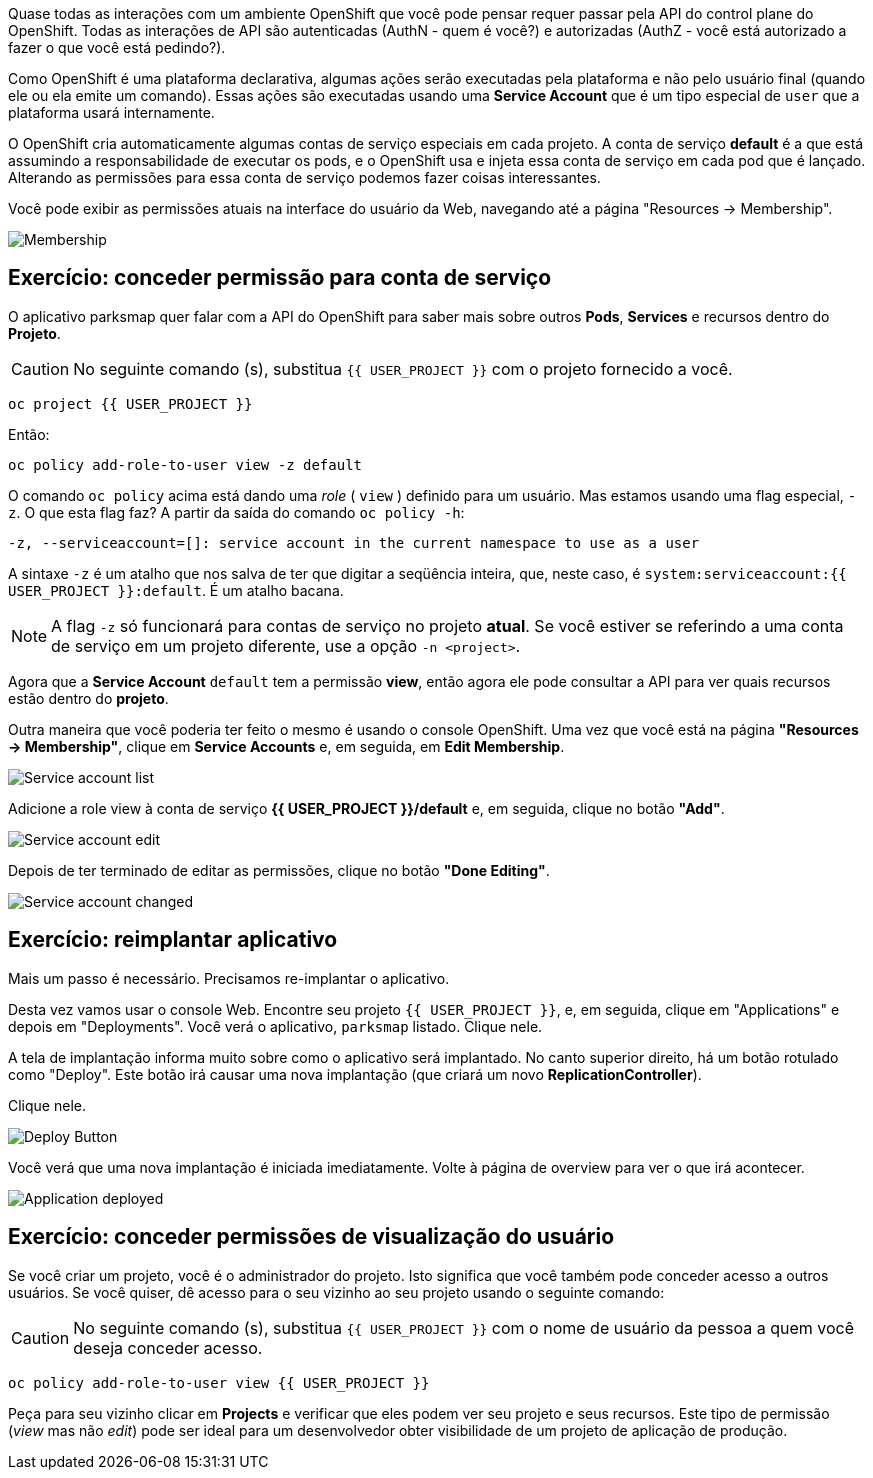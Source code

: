 Quase todas as interações com um ambiente OpenShift que você pode pensar
requer passar pela API do control plane do OpenShift. Todas as interações de API são autenticadas (AuthN - quem é você?) e autorizadas (AuthZ - você está autorizado a fazer o que você está pedindo?).

Como OpenShift é uma plataforma declarativa, algumas ações serão executadas pela plataforma e não pelo usuário final (quando ele ou ela emite um comando). Essas ações são executadas usando uma *Service Account* que é um tipo especial de `user` que a plataforma usará internamente.

O OpenShift cria automaticamente algumas contas de serviço especiais em cada projeto.
A conta de serviço **default** é a que está assumindo a responsabilidade de executar os pods, e o OpenShift usa e injeta essa conta de serviço em
cada pod que é lançado. Alterando as permissões para essa conta de serviço podemos fazer coisas interessantes.

Você pode exibir as permissões atuais na interface do usuário da Web, navegando até a página "Resources -> Membership".

image::parksmap-permissions-membership.png[Membership]

== Exercício: conceder permissão para conta de serviço
O aplicativo parksmap quer falar com a API do OpenShift para saber mais sobre outros
*Pods*, *Services* e recursos dentro do *Projeto*.

CAUTION: No seguinte comando (s), substitua `{{ USER_PROJECT }}` com o projeto fornecido a você.

[source,bash,role=copypaste]
----
oc project {{ USER_PROJECT }}
----

Então:

[source,bash,role=copypaste]
----
oc policy add-role-to-user view -z default
----

O comando `oc policy` acima está dando uma _role_ ( `view` ) definido para um usuário. Mas
estamos usando uma flag especial, `-z`. O que esta flag faz? A partir da saída do comando `oc policy -h`:

[source,bash]
----
-z, --serviceaccount=[]: service account in the current namespace to use as a user
----

A sintaxe `-z` é um atalho que nos salva de ter que digitar a
seqüência inteira, que, neste caso, é
`system:serviceaccount:{{ USER_PROJECT }}:default`. É um atalho bacana.

[NOTE]
====
A flag `-z` só funcionará para contas de serviço no projeto *atual*.
Se você estiver se referindo a uma conta de serviço em um projeto diferente, use a opção `-n <project>`.
====

Agora que a *Service Account* `default` tem a permissão **view**, então agora ele pode consultar a API para ver quais recursos estão dentro do *projeto*. 

Outra maneira que você poderia ter feito o mesmo é usando o console OpenShift. Uma vez que você está na página *"Resources -> Membership"*, clique em *Service Accounts* e, em seguida, em *Edit Membership*.

image::parksmap-permissions-membership-serviceaccount-list.png[Service account list]

Adicione a role view à conta de serviço *{{ USER_PROJECT }}/default* e, em seguida,
clique no botão *"Add"*.

image::parksmap-permissions-membership-serviceaccount-edit.png[Service account edit]

Depois de ter terminado de editar as permissões, clique no botão *"Done Editing"*.

image::parksmap-permissions-membership-serviceaccount-done.png[Service account changed]

== Exercício: reimplantar aplicativo
Mais um passo é necessário. Precisamos re-implantar o aplicativo.

Desta vez vamos usar o console Web. Encontre seu projeto `{{ USER_PROJECT }}`,
e, em seguida, clique em "Applications" e depois em "Deployments". Você verá o
aplicativo, `parksmap` listado. Clique nele.

A tela de implantação informa muito sobre como o aplicativo será implantado. 
No canto superior direito, há um botão rotulado como "Deploy". Este botão irá
causar uma nova implantação (que criará um novo *ReplicationController*).

Clique nele.

image::parksmap-permissions-redeploy.png[Deploy Button]

Você verá que uma nova implantação é iniciada imediatamente. Volte à página de overview
para ver o que irá acontecer. 

image::parksmap-permissions-redeployed.png[Application deployed]

== Exercício: conceder permissões de visualização do usuário
Se você criar um projeto, você é o administrador do projeto. Isto significa que
você também pode conceder acesso a outros usuários. Se você quiser, dê 
acesso para o seu vizinho ao seu projeto usando o seguinte comando:

CAUTION: No seguinte comando (s), substitua `{{ USER_PROJECT }}` com o nome de usuário da pessoa a quem você deseja conceder acesso.

[source,bash,role=copypaste]
----
oc policy add-role-to-user view {{ USER_PROJECT }}
----

Peça para seu vizinho clicar em *Projects* e verificar
que eles podem ver seu projeto e seus recursos. Este tipo de permissão (_view_
mas não _edit_) pode ser ideal para um desenvolvedor obter visibilidade de um
projeto de aplicação de produção.
